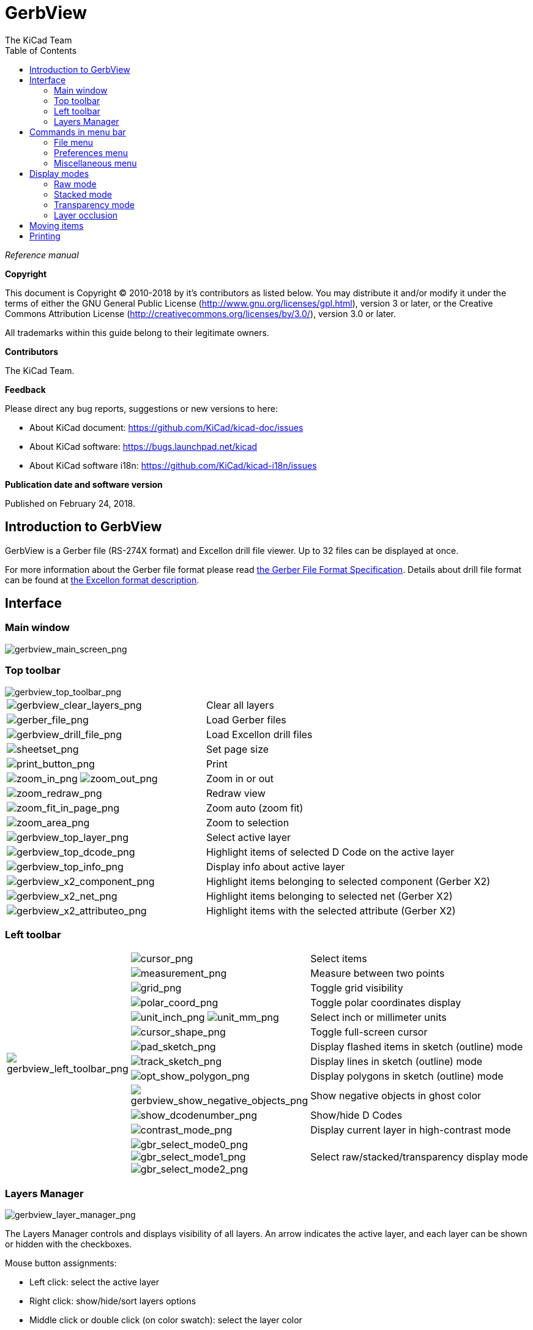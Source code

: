:author: The KiCad Team
:doctype: article
:toc:
:ascii-ids:

= GerbView

_Reference manual_

[[copyright]]
*Copyright*

This document is Copyright (C) 2010-2018 by it's contributors as listed
below. You may distribute it and/or modify it under the terms of either
the GNU General Public License (http://www.gnu.org/licenses/gpl.html),
version 3 or later, or the Creative Commons Attribution License
(http://creativecommons.org/licenses/by/3.0/), version 3.0 or later.

All trademarks within this guide belong to their legitimate owners.

[[contributors]]
*Contributors*

The KiCad Team.

[[feedback]]
*Feedback*

Please direct any bug reports, suggestions or new versions to here:

- About KiCad document: https://github.com/KiCad/kicad-doc/issues

- About KiCad software: https://bugs.launchpad.net/kicad

- About KiCad software i18n: https://github.com/KiCad/kicad-i18n/issues


[[publication_date_and_software_version]]
*Publication date and software version*

Published on February 24, 2018.

//Since docbook "article" is more compact, I have to separate this page
<<<<

== Introduction to GerbView

GerbView is a Gerber file (RS-274X format) and Excellon drill file
viewer. Up to 32 files can be displayed at once.

For more information about the Gerber file format please read
http://www.ucamco.com/files/downloads/file/81/the_gerber_file_format_specification.pdf[the Gerber File Format Specification].
Details about drill file format can be found at
http://web.archive.org/web/20071030075236/http://www.excellon.com/manuals/program.htm[the Excellon format description].

== Interface

=== Main window

image::images/gerbview_main_screen.png[scaledwidth="95%",alt="gerbview_main_screen_png"]

<<<<<

=== Top toolbar

image::images/gerbview_top_toolbar.png[scaledwidth="95%",alt="gerbview_top_toolbar_png"]

[width="100%",cols="41%,59%",]
|=======================================================================
|image:images/icons/gerbview_clear_layers.png[gerbview_clear_layers_png]
|Clear all layers

|image:images/icons/gerber_file.png[gerber_file_png]
|Load Gerber files

|image:images/icons/gerbview_drill_file.png[gerbview_drill_file_png]
|Load Excellon drill files

|image:images/icons/sheetset.png[sheetset_png]
|Set page size

|image:images/icons/print_button.png[print_button_png]
|Print

|image:images/icons/zoom_in.png[zoom_in_png] image:images/icons/zoom_out.png[zoom_out_png]
|Zoom in or out

|image:images/icons/zoom_redraw.png[zoom_redraw_png]
|Redraw view

|image:images/icons/zoom_fit_in_page.png[zoom_fit_in_page_png]
|Zoom auto (zoom fit)

|image:images/icons/zoom_area.png[zoom_area_png]
|Zoom to selection

|image:images/gerbview_top_layer.png[scaledwidth="70%",alt="gerbview_top_layer_png"]
|Select active layer

|image:images/gerbview_top_dcode.png[scaledwidth="60%",alt="gerbview_top_dcode_png"]
|Highlight items of selected D Code on the active layer

|image:images/gerbview_top_info.png[scaledwidth="70%",alt="gerbview_top_info_png"]
|Display info about active layer

|image:images/gerbview_x2_component.png[scaledwidth="70%",alt="gerbview_x2_component_png"]
|Highlight items belonging to selected component (Gerber X2)

|image:images/gerbview_x2_net.png[scaledwidth="70%",alt="gerbview_x2_net_png"]
|Highlight items belonging to selected net (Gerber X2)

|image:images/gerbview_x2_attribute.png[scaledwidth="70%",alt="gerbview_x2_attributeo_png"]
|Highlight items with the selected attribute (Gerber X2)
|=======================================================================

<<<<<

=== Left toolbar

[width="100%",cols="10%,5%,85%",]
|=======================================================================
.13+^.^|image:images/gerbview_left_toolbar.png[gerbview_left_toolbar_png]
|image:images/icons/cursor.png[cursor_png]
|Select items

|image:images/icons/measurement.png[measurement_png]
|Measure between two points

|image:images/icons/grid.png[grid_png]
|Toggle grid visibility

|image:images/icons/polar_coord.png[polar_coord_png]
|Toggle polar coordinates display

|image:images/icons/unit_inch.png[unit_inch_png] image:images/icons/unit_mm.png[unit_mm_png]
|Select inch or millimeter units

|image:images/icons/cursor_shape.png[cursor_shape_png]
|Toggle full-screen cursor

|image:images/icons/pad_sketch.png[pad_sketch_png]
|Display flashed items in sketch (outline) mode

|image:images/icons/track_sketch.png[track_sketch_png]
|Display lines in sketch (outline) mode

|image:images/icons/opt_show_polygon.png[opt_show_polygon_png]
|Display polygons in sketch (outline) mode

|image:images/icons/gerbview_show_negative_objects.png[gerbview_show_negative_objects_png]
|Show negative objects in ghost color

|image:images/icons/show_dcodenumber.png[show_dcodenumber_png]
|Show/hide D Codes

|image:images/icons/contrast_mode.png[contrast_mode_png]
|Display current layer in high-contrast mode

|image:images/icons/gbr_select_mode0.png[gbr_select_mode0_png]
 image:images/icons/gbr_select_mode1.png[gbr_select_mode1_png]
 image:images/icons/gbr_select_mode2.png[gbr_select_mode2_png]
|Select raw/stacked/transparency display mode

|=======================================================================

<<<<<

=== Layers Manager

image::images/gerbview_layer_manager.png[scaledwidth="40%",alt="gerbview_layer_manager_png"]

The Layers Manager controls and displays visibility of all layers. An arrow
indicates the active layer, and each layer can be shown or hidden with
the checkboxes.

Mouse button assignments:

* Left click: select the active layer
* Right click: show/hide/sort layers options
* Middle click or double click (on color swatch): select the layer color

The Layers tab allows you to control the visibility and color of all loaded
Gerber and drill layers.  The Items tab allows you to control the color and
display of the grid, D Codes, and negative objects.

== Commands in menu bar

=== File menu

image::images/gerbview_file_menu.png[scaledwidth="45%",alt="gerbview_file_menu_png"]

* *Export to Pcbnew* is a limited capability to export Gerber files into
Pcbnew. The final result depends on what features of the RS-274X format
are used in the original Gerber files: rasterized items cannot be converted
(typically negative objects), flashed items are converted to vias, lines are
converted to track segments (or graphic lines for non-copper layers).

=== Preferences menu

image::images/gerbview_preferences_menu.png[scaledwidth="33%",alt="gerbview_preferences_menu_png"]

==== Toolsets

GerbView now supports the modern graphics toolset that is available in PcbNew.
Enabling the modern toolset brings new features and better performance.  You can
select which toolset to use in the preferences menu.  Using the Modern (Accelerated)
toolset is recommended if your graphics card supports it (requires OpenGL 2.0).
If your graphics card does not support the Accelerated toolset, you can still use
the new features by selecting the Modern (Fallback) toolset.

Using the Legacy toolset is only recommended if you notice that the Modern
toolset does not support a feature you need or if it does not render a Gerber
file correctly.  If you notice such a problem, please notify the KiCad developers
so that it can be fixed in a future release.

The Legacy toolset will be removed in a future version of GerbView.

=== Miscellaneous menu

image::images/gerbview_misc_menu.png[scaledwidth="25%",alt="gerbview_misc_menu_png"]

* *List DCodes* shows the D Code information for all layers.
* *Show Source* displays the Gerber file contents of the active layer in a
  text editor.
* *Clear Current Layer* erases the contents of the active layer.
* *Set Text Editor...* allows you to choose which program to show source with.

== Display modes

GerbView has three display modes which are useful for different
situations or requirements.

NOTE: Stacked mode and Transparency mode provide a better graphical
experience, but may be slower then Raw mode on some computers.

=== Raw mode

This mode is selected by
image:images/icons/gbr_select_mode0.png[gbr_select_mode0_png].
Each file and each item in the file are drawn in the order files are
loaded. However, the active layer is drawn last.

When Gerber files have negative items (drawn in black), artifacts may be
visible on already-drawn layers.

image::images/gerbview_mode_raw_stack.png[scaledwidth="60%",alt="gerbview_mode_raw_stack_png"]

=== Stacked mode

Invoked by image:images/icons/gbr_select_mode1.png[gbr_select_mode1_png],
each file is drawn in the order files are loaded. Again, the active
layer is drawn last.

When Gerber files have negative items (drawn in black) there are no
artifacts on already-drawn layers because this mode draws each file in
a local buffer before it is shown on screen.

image::images/gerbview_mode_raw_stack.png[scaledwidth="60%",alt="gerbview_mode_raw_stack_png"]

=== Transparency mode

Use image:images/icons/gbr_select_mode2.png[gbr_select_mode2_png] to display in this
mode, where no artifacts are present and layers are blended together with the active
layer on top.

image::images/gerbview_mode_transparency.png[scaledwidth="60%",alt="gerbview_mode_transparency_png"]

=== Layer occlusion

In raw or stacked mode, the active layer will be on top of other layers
and hide items below it.

Here, layer 1 (green) is the active layer (note the triangle next to it)
and so it is drawn on top of layer 2 (blue):

image::images/gerbview_layer_select_1.png[scaledwidth="60%",alt="gerbview_layer_select_1_png"]

Making layer 2 (blue) the active layer brings it to the top:

image::images/gerbview_layer_select_2.png[scaledwidth="60%",alt="gerbview_layer_select_2_png"]

== Moving items

When using the legacy toolset, items may be selected by holding down the left
mouse button and drawing a rectangle. Releasing the button picks up the items.
A click of the left mouse button places the items.

This behavior is deprecated and not available in the modern toolsets.

== Printing

To print layers, use the
image:images/icons/print_button.png[print_button_png]
icon or the *File -> Print* menu.

[CAUTION]
========================================
Be sure items are inside the printable area. Use
image:images/icons/sheetset.png[sheetset_png] to select a
suitable page format.

Note that many photoplotters support a large plottable area, much
bigger than the page sizes used by most printers. Moving the entire
layer set may be required.

========================================
